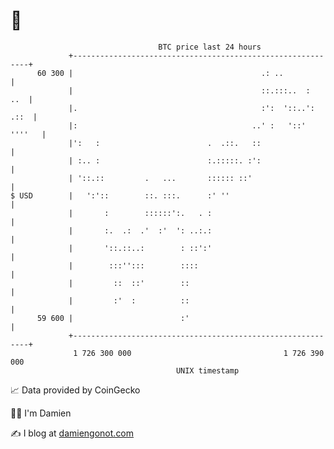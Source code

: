 * 👋

#+begin_example
                                    BTC price last 24 hours                    
                +------------------------------------------------------------+ 
         60 300 |                                          .: ..             | 
                |                                          ::.:::..  :   ..  | 
                |.                                         :':  '::..': .::  | 
                |:                                       ..' :   '::' ''''   | 
                |':   :                        .  .::.   ::                  | 
                | :.. :                        :.:::::. :':                  | 
                | '::.::         .   ...       :::::: ::'                    | 
   $ USD        |   ':'::        ::. :::.      :' ''                         | 
                |       :        ::::::':.   . :                             | 
                |       :.  .:  .'  :'  ': ..:.:                             | 
                |       '::.::..:        : ::':'                             | 
                |        :::'':::        ::::                                | 
                |         ::  ::'        ::                                  | 
                |         :'  :          ::                                  | 
         59 600 |                        :'                                  | 
                +------------------------------------------------------------+ 
                 1 726 300 000                                  1 726 390 000  
                                        UNIX timestamp                         
#+end_example
📈 Data provided by CoinGecko

🧑‍💻 I'm Damien

✍️ I blog at [[https://www.damiengonot.com][damiengonot.com]]

